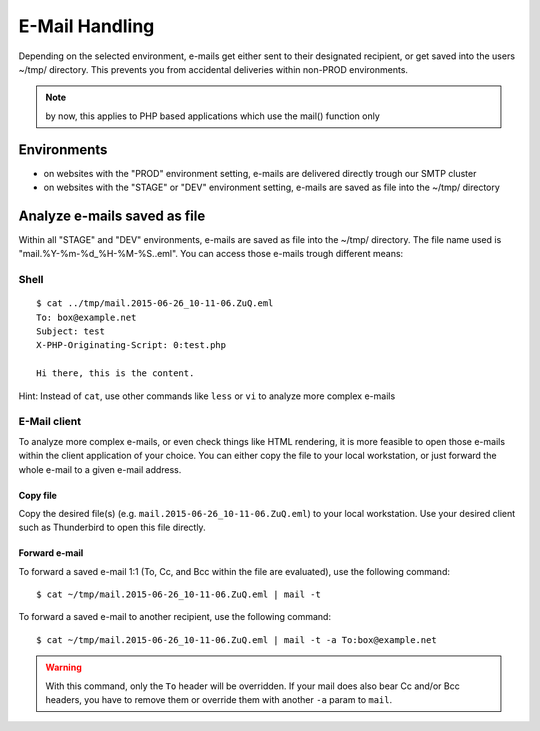 E-Mail Handling
===============

Depending on the selected environment, e-mails get either
sent to their designated recipient, or get saved into the users ~/tmp/
directory. This prevents you from accidental deliveries within non-PROD
environments.

.. note:: by now, this applies to PHP based applications which use the mail() function only

Environments
------------

-  on websites with the "PROD" environment setting, e-mails are delivered directly trough our SMTP cluster
-  on websites with the "STAGE" or "DEV" environment setting, e-mails are saved as file into the ~/tmp/ directory

Analyze e-mails saved as file
-----------------------------

Within all "STAGE" and "DEV" environments, e-mails are saved
as file into the ~/tmp/ directory. The file name used is
"mail.%Y-%m-%d\_%H-%M-%S..eml". You can access those e-mails trough
different means:

Shell
~~~~~

::

    $ cat ../tmp/mail.2015-06-26_10-11-06.ZuQ.eml 
    To: box@example.net
    Subject: test
    X-PHP-Originating-Script: 0:test.php

    Hi there, this is the content.

Hint: Instead of ``cat``, use other commands like ``less`` or ``vi`` to
analyze more complex e-mails

E-Mail client
~~~~~~~~~~~~~

To analyze more complex e-mails, or even check things like HTML
rendering, it is more feasible to open those e-mails within the client
application of your choice. You can either copy the file to your local
workstation, or just forward the whole e-mail to a given e-mail address.

Copy file
^^^^^^^^^

Copy the desired file(s) (e.g. ``mail.2015-06-26_10-11-06.ZuQ.eml``) to
your local workstation. Use your desired client such as Thunderbird to
open this file directly.

Forward e-mail
^^^^^^^^^^^^^^

To forward a saved e-mail 1:1 (To, Cc, and Bcc within the file are
evaluated), use the following command:

::

    $ cat ~/tmp/mail.2015-06-26_10-11-06.ZuQ.eml | mail -t

To forward a saved e-mail to another recipient, use the following
command:

::

    $ cat ~/tmp/mail.2015-06-26_10-11-06.ZuQ.eml | mail -t -a To:box@example.net

.. warning::

   With this command, only the ``To`` header will be overridden. If your mail does also bear
   Cc and/or Bcc headers, you have to remove them or override them with another ``-a`` param to ``mail``.

